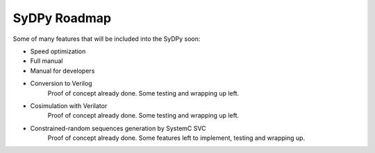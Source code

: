 ..  _roadmap:

SyDPy Roadmap
================

Some of many features that will be included into the SyDPy soon:

- Speed optimization

- Full manual

- Manual for developers

- Conversion to Verilog
    Proof of concept already done. Some testing and wrapping up left.
    
- Cosimulation with Verilator
    Proof of concept already done. Some testing and wrapping up left.
    
- Constrained-random sequences generation by SystemC SVC
    Proof of concept already done. Some features left to implement, testing and wrapping up.
